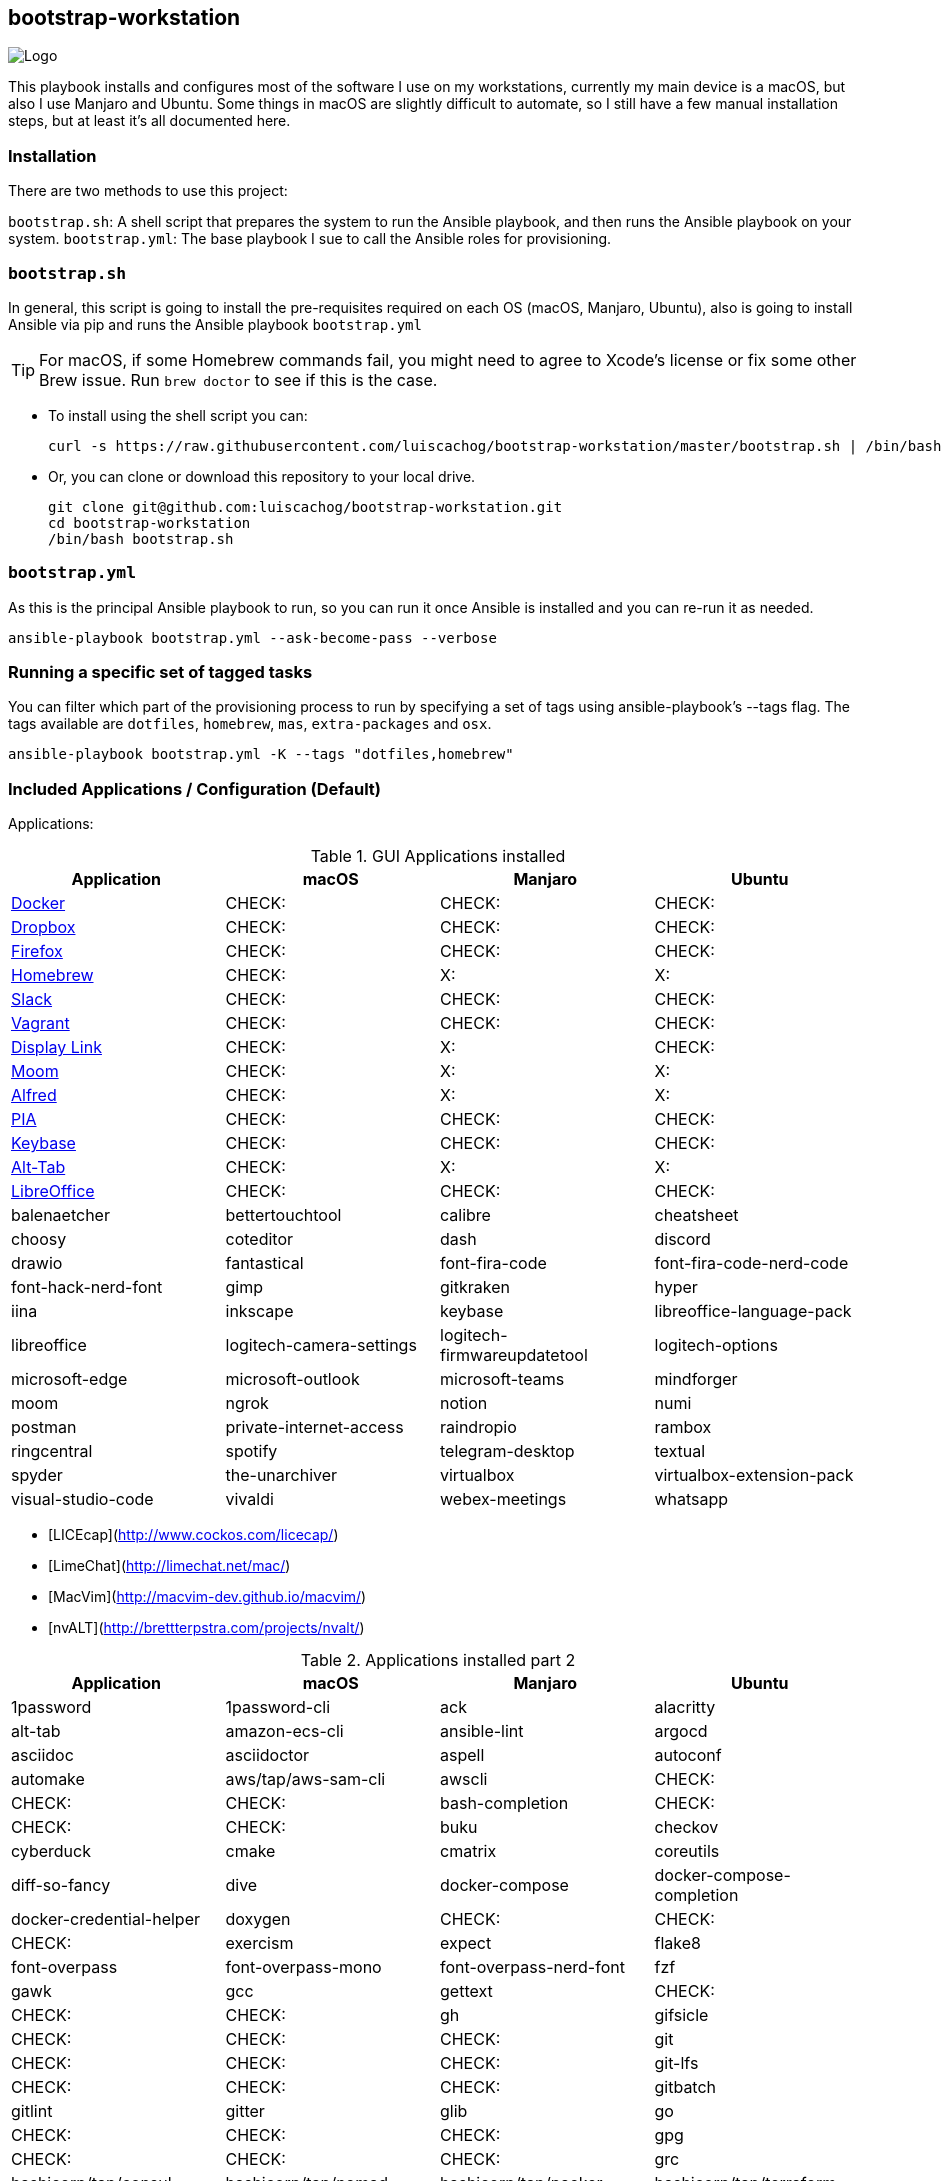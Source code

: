 ifdef::env-github[]
:tip-caption: :bulb:
:note-caption: :information_source:
:important-caption: :heavy_exclamation_mark:
:caution-caption: :fire:
:warning-caption: :warning:
:check-caption: :white_check_mark:
:x-caption: :x:
endif::[]

bootstrap-workstation
---------------------

image:static/images/bootstrap-workstation-logo.png[alt="Logo"]

:toc:

This playbook installs and configures most of the software I use on my workstations, currently my main device is a macOS, but also I use Manjaro and Ubuntu.
Some things in macOS are slightly difficult to automate, so I still have a few manual installation steps, but at least it's all documented here.

Installation
~~~~~~~~~~~~

There are two methods to use this project:

`bootstrap.sh`: A shell script that prepares the system to run the Ansible playbook, and then runs the Ansible playbook on your system.
`bootstrap.yml`: The base playbook I sue to call the Ansible roles for provisioning.

`bootstrap.sh`
~~~~~~~~~~~~~~

In general, this script is going to install the pre-requisites required on each OS (macOS, Manjaro, Ubuntu), also is going to install Ansible via pip and runs the Ansible playbook `bootstrap.yml`

TIP: For macOS, if some Homebrew commands fail, you might need to agree to Xcode's license or fix some other Brew issue. Run `brew doctor` to see if this is the case.

- To install using the shell script you can:
+
[source,shell]
-----------------
curl -s https://raw.githubusercontent.com/luiscachog/bootstrap-workstation/master/bootstrap.sh | /bin/bash
-----------------

- Or, you can clone or download this repository to your local drive.
+
[source,shell]
-----------------
git clone git@github.com:luiscachog/bootstrap-workstation.git
cd bootstrap-workstation
/bin/bash bootstrap.sh
-----------------


`bootstrap.yml`
~~~~~~~~~~~~~~~

As this is the principal Ansible playbook to run, so you can run it once Ansible is installed and you can re-run it as needed.

[source,shell]
-----------------
ansible-playbook bootstrap.yml --ask-become-pass --verbose
-----------------

Running a specific set of tagged tasks
~~~~~~~~~~~~~~~~~~~~~~~~~~~~~~~~~~~~~~

You can filter which part of the provisioning process to run by specifying a set of tags using ansible-playbook's --tags flag. The tags available are `dotfiles`, `homebrew`, `mas`, `extra-packages` and `osx`.

[source,shell]
-----------------
ansible-playbook bootstrap.yml -K --tags "dotfiles,homebrew"
-----------------

Included Applications / Configuration (Default)
~~~~~~~~~~~~~~~~~~~~~~~~~~~~~~~~~~~~~~~~~~~~~~~

Applications:

.GUI Applications installed
[options="header"]
|=======================
| Application                                         | macOS  | Manjaro | Ubuntu
| https://www.docker.com/[Docker^]                    | CHECK: | CHECK:  | CHECK:
| https://www.dropbox.com/[Dropbox^]                  | CHECK: | CHECK:  | CHECK:
| https://www.mozilla.org/en-US/firefox/new/[Firefox^] | CHECK: | CHECK:  | CHECK:
| http://brew.sh/[Homebrew^]                          | CHECK: | X:      | X:
| https://slack.com/[Slack^]                          | CHECK: | CHECK:  | CHECK:
| https://www.vagrantup.com/[Vagrant^]                | CHECK: | CHECK:  | CHECK:
| https://www.displaylink.com/[Display Link^]         | CHECK: | X:      | CHECK:
| https://manytricks.com/moom/[Moom^]                 | CHECK: | X:      | X:
| https://www.alfredapp.com/[Alfred^]                 | CHECK: | X:      | X:
| https://www.privateinternetaccess.com/[PIA^]        | CHECK: | CHECK:  | CHECK:
| https://keybase.io/[Keybase^]                       | CHECK: | CHECK:  | CHECK:
| https://alt-tab-macos.netlify.app/[Alt-Tab^]        | CHECK: | X:      | X:
| https://www.libreoffice.org/[LibreOffice^]            | CHECK: | CHECK:  | CHECK:
| balenaetcher
| bettertouchtool
| calibre
| cheatsheet
| choosy
| coteditor
| dash
| discord
| drawio
| fantastical
| font-fira-code
| font-fira-code-nerd-code
| font-hack-nerd-font
| gimp
| gitkraken
| hyper
| iina
| inkscape
| keybase
| libreoffice-language-pack
| libreoffice
| logitech-camera-settings
| logitech-firmwareupdatetool
| logitech-options
| microsoft-edge
| microsoft-outlook
| microsoft-teams
| mindforger
| moom
| ngrok
| notion
| numi
| postman
| private-internet-access
| raindropio
| rambox
| ringcentral
| spotify
| telegram-desktop
| textual
| spyder
| the-unarchiver
| virtualbox
| virtualbox-extension-pack
| visual-studio-code
| vivaldi
| webex-meetings
| whatsapp
| wireshark
| zoom
|=======================


- [LICEcap](http://www.cockos.com/licecap/)
- [LimeChat](http://limechat.net/mac/)
- [MacVim](http://macvim-dev.github.io/macvim/)
- [nvALT](http://brettterpstra.com/projects/nvalt/)

.Applications installed part 2
[options="header"]
|===============================
|Application                   | macOS  | Manjaro | Ubuntu
| 1password
| 1password-cli
| ack
| alacritty
| alt-tab
| amazon-ecs-cli
| ansible-lint
| argocd
| asciidoc
| asciidoctor
| aspell
| autoconf
| automake
| aws/tap/aws-sam-cli
| awscli          | CHECK: | CHECK:  | CHECK:
| bash-completion              | CHECK: | CHECK:  | CHECK:
| buku
| checkov
| cyberduck
| cmake
| cmatrix
| coreutils
| diff-so-fancy
| dive
| docker-compose
| docker-compose-completion
| docker-credential-helper
| doxygen                      | CHECK: | CHECK:  | CHECK:
| exercism
| expect
| flake8
| font-overpass
| font-overpass-mono
| font-overpass-nerd-font
| fzf
| gawk
| gcc
| gettext                      | CHECK: | CHECK:  | CHECK:
| gh
| gifsicle                     | CHECK: | CHECK:  | CHECK:
| git                          | CHECK: | CHECK:  | CHECK:
| git-lfs                           | CHECK: | CHECK:  | CHECK:
| gitbatch
| gitlint
| gitter
| glib
| go                           | CHECK: | CHECK:  | CHECK:
| gpg                          | CHECK: | CHECK:  | CHECK:
| grc
| hashicorp/tap/consul
| hashicorp/tap/nomad
| hashicorp/tap/packer
| hashicorp/tap/terraform
| hashicorp/tap/vault
| htop                          | CHECK: | CHECK:  | CHECK:
| httpie                       | CHECK: | CHECK:  | CHECK:
| hugo
| imath
| imagemagick
| iperf                        | CHECK: | CHECK:  | CHECK:
| iterm2
| jid
| jq
| k9s
| kind
| libevent                     | CHECK: | CHECK:  | CHECK:
| libiconv
| libvirt
| lolcat
| lua
| markdownlint-cli
| mas
| mcrypt                       | CHECK: | CHECK:  | CHECK:
| neofetch
| neovim
| nmap                         | CHECK: | CHECK:  | CHECK:
| node                         | CHECK: | CHECK:  | CHECK:
| noobaa
| nvm                          | CHECK: | CHECK:  | CHECK:
| openssl
| operator-sdk
| podman
| postgresql
| pre-commit
| pstree
| pv
| pyenv
| pyenv-virtualenvwrapper
| readline
| scc
| shellcheck
| shfmt
| siege
| skopeo
| ssh-copy-id                  | CHECK: | CHECK:  | CHECK:
| sshuttle
| talisman                     | CHECK: | CHECK:  | CHECK:
| terraform-docs                      | CHECK: | CHECK:  | CHECK:
| terragrunt                           | CHECK: | CHECK:  | CHECK:
| tflint
| tfsec
| tig
| tmux
| tmuxinator
| tree
| watch
| wget                         | CHECK: | CHECK:  | CHECK:
| wrk                          | CHECK: | CHECK:  | CHECK:
| xz
| yamllint
| yq
| zlib
| zsh
| zsh-history-substring-search | CHECK: | CHECK:  | CHECK:
|===============================

.GUI Applications installed
[options="header"]
|=======================
| Application                                         | macOS
| Meeter
| ReadKit
| Annotate
| Todoist
| Spark
| Amphetamine
|===============================

My [dotfiles](https://github.com/luiscachog/dotfiles) are also installed into the current user's home directory. You can disable dotfiles management by setting `configure_dotfiles: no` in your configuration.

Finally, there are a few other preferences and settings added on for various apps and services.

Future additions
~~~~~~~~~~~~~~~~

Things that still need to be done manually
~~~~~~~~~~~~~~~~~~~~~~~~~~~~~~~~~~~~~~~~~~~

It's my hope that I can get the rest of these things wrapped up into Ansible playbooks soon, but for now, these steps need to be completed manually (assuming you already have Xcode and Ansible installed, and have run this playbook).

  1. Set JJG-Term as the default Terminal theme (it's installed, but not set as default automatically).
  3. Install all the apps that aren't yet in this setup (see below).
  4. Remap Caps Lock to Escape (requires macOS Sierra 10.12.1+).
  5. Set trackpad tracking rate.
  6. Set mouse tracking rate.
  7. Configure extra Mail and/or Calendar accounts (e.g. Google, Exchange, etc.).

Configuration to be added
~~~~~~~~~~~~~~~~~~~~~~~~~

  - I have vim configuration in the repo, but I still need to add the actual installation:
    ```
    mkdir -p ~/.vim/autoload
    mkdir -p ~/.vim/bundle
    cd ~/.vim/autoload
    curl https://raw.githubusercontent.com/tpope/vim-pathogen/master/autoload/pathogen.vim > pathogen.vim
    cd ~/.vim/bundle
    git clone git://github.com/scrooloose/nerdtree.git
    ```

Author
~~~~~~~

This project was created by [Luis Cacho]](https://luiscachog.io/) (originally inspired by [geerlingguy/mac-dev-playbook](https://github.com/geerlingguy/mac-dev-playbook)).
